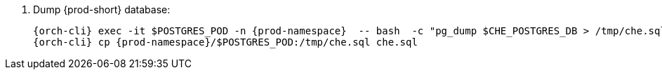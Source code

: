 . Dump {prod-short} database:
+
[subs="+quotes,+attributes"]
----
{orch-cli} exec -it $POSTGRES_POD -n {prod-namespace}  -- bash  -c "pg_dump $CHE_POSTGRES_DB > /tmp/che.sql"
{orch-cli} cp {prod-namespace}/$POSTGRES_POD:/tmp/che.sql che.sql
----
